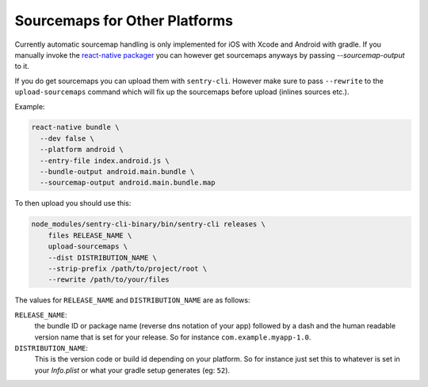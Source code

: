 .. _sourcemaps:

Sourcemaps for Other Platforms
------------------------------

Currently automatic sourcemap handling is only implemented for iOS with
Xcode and Android with gradle.  If you manually invoke the `react-native
packager <https://github.com/facebook/react-native/tree/master/packager>`__
you can however get sourcemaps anyways by passing `--sourcemap-output` to it.

If you do get sourcemaps you can upload them with ``sentry-cli``.  However
make sure to pass ``--rewrite`` to the ``upload-sourcemaps`` command which
will fix up the sourcemaps before upload (inlines sources etc.).

Example:

.. code-block:: bash

    react-native bundle \
      --dev false \
      --platform android \
      --entry-file index.android.js \
      --bundle-output android.main.bundle \
      --sourcemap-output android.main.bundle.map

To then upload you should use this:

.. code-block:: bash

    node_modules/sentry-cli-binary/bin/sentry-cli releases \
        files RELEASE_NAME \
        upload-sourcemaps \
        --dist DISTRIBUTION_NAME \
        --strip-prefix /path/to/project/root \
        --rewrite /path/to/your/files

The values for ``RELEASE_NAME`` and ``DISTRIBUTION_NAME`` are as follows:

``RELEASE_NAME``:
    the bundle ID or package name (reverse dns notation of your app)
    followed by a dash and the human readable version name that is set for
    your release.  So for instance ``com.example.myapp-1.0``.

``DISTRIBUTION_NAME``:
    This is the version code or build id depending on your platform.  So
    for instance just set this to whatever is set in your `Info.plist` or
    what your gradle setup generates (eg: ``52``).
